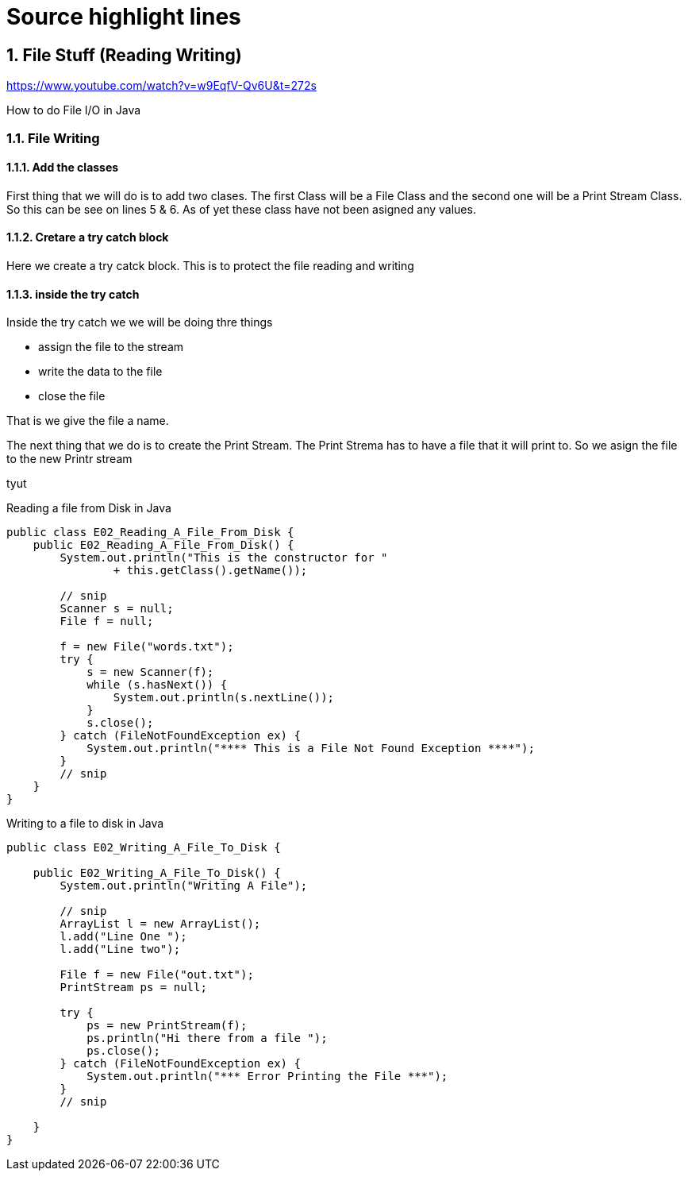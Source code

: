 = Source highlight lines
:source-highlighter: pygments
:pygments-style: emacs
:icons: font
:numbered:

== File Stuff (Reading Writing)

https://www.youtube.com/watch?v=w9EqfV-Qv6U&t=272s

How to do File I/O in Java


=== File Writing
==== Add the classes
First thing that we will do is to add two clases.
The first Class will be a File Class and
the second one will be a Print Stream Class.
So this can be see on lines 5 & 6.
As of yet these class have not been asigned any values.

==== Cretare a try catch block
Here we create a try catck block.
This is to protect the file reading and writing

==== inside the try catch
Inside the try catch
we we will be doing thre things 

* assign the file to the stream
* write the data to the file
* close the file

That is we give the file a name.

The next thing that we do is to create the Print Stream.
The Print Strema has to have a file that it will print to. So we asign the file to the new Printr stream

tyut

.Reading a file from Disk in Java 

[source,java,linenums,highlight='11-12,18-20']
----
public class E02_Reading_A_File_From_Disk {
    public E02_Reading_A_File_From_Disk() {
        System.out.println("This is the constructor for "
                + this.getClass().getName());

        // snip
        Scanner s = null;
        File f = null;

        f = new File("words.txt");
        try {
            s = new Scanner(f);
            while (s.hasNext()) {
                System.out.println(s.nextLine());
            }
            s.close();
        } catch (FileNotFoundException ex) {
            System.out.println("**** This is a File Not Found Exception ****");
        }
        // snip
    }
}
----


.Writing to a file to disk in Java 

[source,java,linenums,highlight='7,8,14']
----
public class E02_Writing_A_File_To_Disk {

    public E02_Writing_A_File_To_Disk() {
        System.out.println("Writing A File");

        // snip
        ArrayList l = new ArrayList();
        l.add("Line One ");
        l.add("Line two");
        
        File f = new File("out.txt");
        PrintStream ps = null;
        
        try {
            ps = new PrintStream(f);
            ps.println("Hi there from a file ");
            ps.close();
        } catch (FileNotFoundException ex) {
            System.out.println("*** Error Printing the File ***");
        }
        // snip
        
    }
}


----
